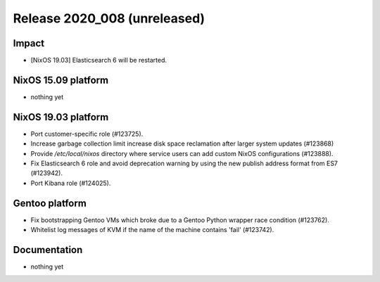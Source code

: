 .. XXX update on release :Publish Date: YYYY-MM-DD

Release 2020_008 (unreleased)
-----------------------------

Impact
^^^^^^

* [NixOS 19.03] Elasticsearch 6 will be restarted.


NixOS 15.09 platform
^^^^^^^^^^^^^^^^^^^^

* nothing yet


NixOS 19.03 platform
^^^^^^^^^^^^^^^^^^^^

* Port customer-specific role (#123725).
* Increase garbage collection limit increase disk space reclamation after larger
  system updates (#123868)
* Provide `/etc/local/nixos` directory where service users can add custom NixOS
  configurations (#123888).
* Fix Elasticsearch 6 role and avoid deprecation warning by using the new publish address format from ES7 (#123942).
* Port Kibana role (#124025).


Gentoo platform
^^^^^^^^^^^^^^^

* Fix bootstrapping Gentoo VMs which broke due to a Gentoo Python wrapper race condition (#123762).
* Whitelist log messages of KVM if the name of the machine contains 'fail' (#123742).


Documentation
^^^^^^^^^^^^^

* nothing yet


.. vim: set spell spelllang=en:
